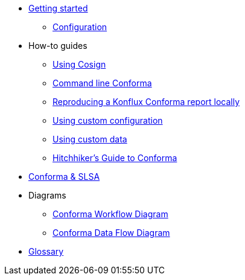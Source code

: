 
* xref:getting-started.adoc[Getting started]
** xref:configuration.adoc[Configuration]

* How-to guides
** xref:cosign.adoc[Using Cosign]
** xref:cli.adoc[Command line Conforma]
** xref:reproducing-a-konflux-conforma-report.adoc[Reproducing a Konflux Conforma report locally]
** xref:custom-config.adoc[Using custom configuration]
** xref:custom-data.adoc[Using custom data]
** xref:hitchhikers-guide.adoc[Hitchhiker's Guide to Conforma]

* xref:slsa.adoc[Conforma & SLSA]

* Diagrams
** xref:diagram-conforma-workflow.adoc[Conforma Workflow Diagram]
** xref:diagram-conforma-data-flow.adoc[Conforma Data Flow Diagram]

* xref:glossary.adoc[Glossary]
